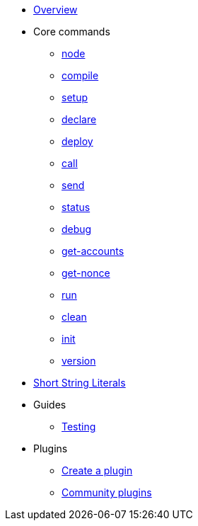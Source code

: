 * xref:index.adoc[Overview]

* Core commands
** xref:node.adoc[node]
** xref:node.adoc[compile]
** xref:node.adoc[setup]
** xref:node.adoc[declare]
** xref:node.adoc[deploy]
** xref:node.adoc[call]
** xref:node.adoc[send]
** xref:node.adoc[status]
** xref:node.adoc[debug]
** xref:node.adoc[get-accounts]
** xref:node.adoc[get-nonce]
** xref:node.adoc[run]
** xref:node.adoc[clean]
** xref:node.adoc[init]
** xref:node.adoc[version]

* xref:strings.adoc[Short String Literals]

* Guides
** xref:testing.adoc[Testing]

* Plugins
** xref:create_plugin.adoc[Create a plugin]
** xref:plugins.adoc[Community plugins]
